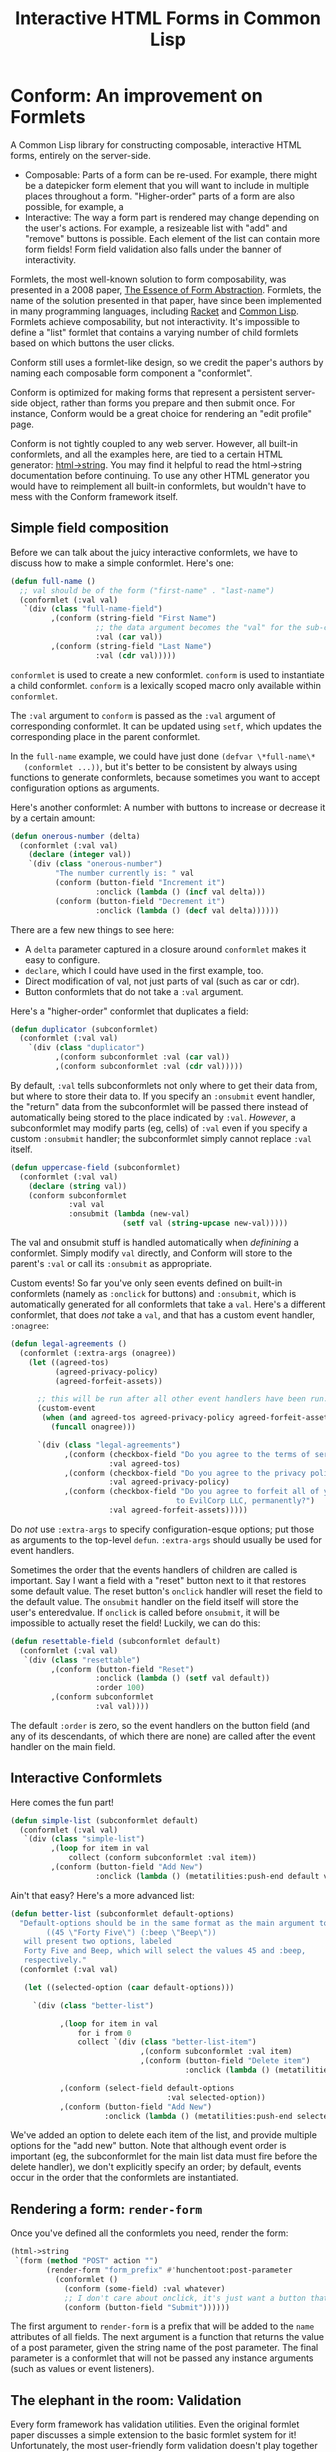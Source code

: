 #+TITLE: Interactive HTML Forms in Common Lisp

# * The Problem
#   I like server-side rendering. It doesn't piss off people who have JavaScript
#   disabled. I get to write less overall code. And, all the code I write can be
#   in true Common Lisp! But at the same time, I like to make websites that have
#   complex interactivity. The only option for me, then, is to make relatively
#   complex HTML <form>s. What do I mean by complex?
#   + The form contains lists, with buttons to add new items, remove existing
#     items, and reorder items. Other compound data types are not out of the
#     question either.
#   + The form checks the validity of each field (eg, max length, allowed
#     characters) and prints error messages when validation fails.
#   My main use case for these forms is to represent and update a large Lisp
#   object (which might be stored in memory, in a database, or anywhere). On
#   initial page load, the form fields are automatically filled out with the
#   existing contents of the object. When the form is submitted, the object is
#   updated based on the user's input.
# ** Idea 1: The PHP way
# ** Idea 2: "Forumla"
# ** Idea 3: Pseudo-events
#    Late at night, I thought back to the most common mistake that beginners make
#    when designing an HTML form: Verifying its validity in JavaScript. People
#    usually make this mistake before they have a strong understanding of the
#    client-server model of the web, so they don't understand that JavaScript can
#    be tampered with to disable the form validation.

#    My revelation though, came when thinking about /why/ beginners make this
#    mistake. Why is it many people's first instinct to verify forms on the
#    client side rather than the server? Because it's /easier/. The JavaScript
#    APIs for validating and modifying forms are a million times easier to use
#    than the two form handling ideas I described above. Verifying a form in
#    JavaScript is as simple as this:

#    #+BEGIN_SRC html
#    <input type="text" value="initial content" onchange="if (this.value.length > 20) this.value = this.value.slice(0,20)">
#    #+END_SRC
   
#    (though HTML5 provides attributes that actually would allow you to enforce
#    the length of the field without any JS at all).

#    After thinking this, I wanted to build a /pseudo-event-based form framework/
#    that makes verifying a form on the backend as easy as verifying a form on the
#    frontend. Here's a translation of the above input into what's possible with
#    Formula:
   
#    #+BEGIN_SRC lisp
#      (defformula max-length-input val (len)
#        (let ((err))
#          (render
#           (list
#            (when err
#              `(span (class "error") err))
#            (input-text val
#                        :onsubmit (lambda (new-val)
#                                    (if (> (length new-val) len)
#                                        (setf err (format nil "Max length: ~a" len))
#                                        (setf val new-val))))))))
#    #+END_SRC
   
#    ~val~ is a symbolic macro pointing to 
   
#    How can this possibly work, on the server side?
#    1. The ~with-formula~ body is evaluated. When an event handler is
#       encountered, it is evaluated if appropriate. The output HTML of this run
#       is discarded. The "value" of the form may have been updated.
#    2. The ~with-formula~ body is evaluated again, using the updated value from
#       the last run. This time, event handlers are ignored and the output HTML is
#       recorded.
   
#    There are two rules:
#    1. No side effects in ~render~ except in event handlers. (The body of
#       ~render~ is evaluated multiple times).
#    2. Event handlers do not "temporarily" add new fields. Put differently, the
#       value passed in must fully determine the fields present in the HTML
#       output.
      
#    The last restriction could probably be eased with a continuations library,
#    such as the one used in Weblocks, but keeping track of the environment across
#    multiple HTTP requests is a whole bag of worms I'm not going to get into.
   
#    Composition is trivial:
   
#    #+BEGIN_SRC lisp
#      (defvar *length-40-input* (max-length-input 40))

#      (defmacro full-name (val)
#        `(formula
#          (render
#           `(div ()
#                 "Please enter your first and last names:"
#                 ,()
#                 ,(max-length-input (cdr val) 40)))))
#    #+END_SRC
   
#    Defining a "base" element, namely ~input-text~:

#    #+BEGIN_SRC lisp
#      (defformula-raw input-text (val name-var post-alist &key onsubmit)
#        ;; the first form generates the output HTML from val and name-var.
#        ;; post-alist is not necessarily bound.
#        `((input (type "text" name ,(incf name-var) value ,val)))
#        ;; the second form evaluates event handlers. All lambda-list entries are
#        ;; bound.
#        (when-let ((new-val (getf post-alist (incf name-var))))
#          (funcall onsubmit new-val)))
#    #+END_SRC
   
#    Now, let's define a list, where each item can be an arbitrary formula:
   
#    #+BEGIN_SRC lisp
#      (defmacro deflistformula (name subformula)
#        (with-gensyms (val-var it-var)
#          `(defformula ,name ,val-var
#             (render
#              (loop for ,it-var in ,val-var
#                 append (,subformula))))))
#    #+END_SRC
   
#    #+BEGIN_SRC lisp
#      (defformify lengthed-field (val max-length)
#        (let ((err))
#          (with-formify
#              `(div ()
#                    ,(when err
#                       `(span (class "error") ,err))
#                    ,(f/child :main
#                              (text-field val (lambda (new-val)
#                                                (if (<= (length new-val) max-length)
#                                                    (setf val new-val)
#                                                    (setf err "Too long!")))))))))
#    #+END_SRC
   
#    #+BEGIN_SRC lisp
#      (defformify list-field ())
#    #+END_SRC
# * The big problems
# ** Order of event execution
#    Barely a problem, since we discovered that order is well-defined intuitively.

#    The events should be handled in either the order specified in the child
#    creation statement, the default order specified in the formifier itself, then
#    in the order the child formifiers were instantiated.G
# ** Sub-formifier state
#    Each formifier instantiates other formifiers. Sometimes, after submission, it
#    reorders existing formifiers, adds additional formifiers, or replaces a
#    formifier with another. In these cases, it's not obvious which new formifier
#    corresponds to each old formifier. The two possible solutions are requiring
#    the user to create formifiers outside of the render body, or providing a
#    unique id to each formifier so that if the user attempts to instantiate a
#    formifier with an id that was already used, the existing formifier is used.
#    The downside of this last technique is that, for example, replacing a
#    formifier in-place with a different formifier requires a different id.
   
#    Ids can be automatically generated much of the time: For child-data
#    formifiers, the data passed in (tested via eql), and for formifiers without
#    data, as an increasing integer. This works for, for example, shuffling a
#    list: If you shuffle ~val~, the list elements are still ~eql~ to the list
#    elements at the original position, so if the id is ~val~, the correct
#    formifier will be chosen for each one.
# *** Smart ID generation
#     When the data being passed in has meaningful reference equality (not number,
#     character, or symbol), we use that as the ID. Additionally, if the
#     subconformlet changes the object, we store an edge from the new value to the
#     old value to keep track of changing values.
    
#     When using smart ID generation, it's safe to use any symbol as custom IDs
#     for specific fields, since all other IDs will either be
#     reference-equality-able (not symbols) or they will be gensyms (when doing
#     the order thing).
# *** Wrappers
#     For a list:

#     #+BEGIN_SRC lisp
#       (defconformlet safe-list (subconformlet default-item) val
#         ;; wrap each item with cons
#         (let ((wrapped-val (mapcar #'list val)))
#           (with-conform ()
#             `((div ("list")
#                    ,(loop for item in wrapped-val
#                        collect `(div (class "list-item")
#                                      (conformlet subconformlet
#                                                  ;; data is the correct data, id has
#                                                  ;; meaningful reference equality.
#                                                  :data (car item) :id item)))
#                    ,(conformlet (button-field "Add New")
#                                 :id :add
#                                 :onclick (appendf wrapped-val (list default-item)))
#                    ,(conformlet (button-field "Shuffle")
#                                 :id :shuffle
#                                 :onclick (setf wrapped-val (shuffle wrapped-val)))))
#             ;; unwrap each item
#             (setf val (mapcar #'car wrapped-val)))))
#     #+END_SRC
# ** Passing formifiers as arguments
#    Shouldn't be a huge problem, although it might be necessary to make the
#    syntax more unwieldy in one place or another.
   
#    The "configurator" (toplevel function) takes whatever arguments the user
#    wants.

#    The "instantiator" (returned from the configurator) does not necessarily need
#    any arguments, but a data conformlet will take as arguments a) the data and
#    b) writer function to update the data.
   
#    An instantiated formifier must expose two methods:
#    + render: Called with an iterator which, when called, returns the next field
#      name.
#    + handle-events: Called with an iterator, which, when called, returns the
#      next post value.
# ** Parallel Structure: events vs updating the data
#    Why should the lowest-level text fields use an ~:onsubmit~ while the
#    higher-level formifiers update the ~val~ instead? We can ditch events and
#    just have everything update val. But then all formifiers are required to be
#    associated with data, and we can't just have a button with onclick, for
#    example. Alternately, everything can be events, and everything just passes
#    data up through onsubmit listeners. When do you call it, though? Do you
#    ~prog1~, returning the html and then calling the event handler afterwards? Or
#    a second form argument to ~defformify~ that is exclusively for calling
#    handlers?
   
#    Solution: Formifiers always call their onsubmit, and parents always register
#    it. But, "data formifiers" implicitly call onsubmit with ~val~ after all
#    other children event handlers have fired, and when the parent instantiates a
#    child using a "child data" statement, an automatic onsubmit handler is
#    generated that updates ~val~ with the argument passed to the event handler.
#    In this way, both children and parents can choose either a setf or
#    event-based way to pass around data interoperably.

* Conform: An improvement on Formlets
   A Common Lisp library for constructing composable, interactive HTML forms,
   entirely on the server-side.
   + Composable: Parts of a form can be re-used. For example, there might be a
     datepicker form element that you will want to include in multiple places
     throughout a form. "Higher-order" parts of a form are also possible, for
     example, a 
   + Interactive: The way a form part is rendered may change depending on the
     user's actions. For example, a resizeable list with "add" and "remove"
     buttons is possible. Each element of the list can contain more form fields!
     Form field validation also falls under the banner of interactivity.
   Formlets, the most well-known solution to form composability, was presented
   in a 2008 paper, [[https://links-lang.org/papers/formlets-essence.pdf][The Essence of Form Abstraction]]. Formlets, the name of the
   solution presented in that paper, have since been implemented in many
   programming languages, including [[https://docs.racket-lang.org/web-server/formlets.html][Racket]] and [[https://github.com/Inaimathi/formlets][Common Lisp]]. Formlets achieve
   composability, but not interactivity. It's impossible to define a "list"
   formlet that contains a varying number of child formlets based on which
   buttons the user clicks.

   Conform still uses a formlet-like design, so we credit the paper's authors by
   naming each composable form component a "conformlet".
   
   Conform is optimized for making forms that represent a persistent server-side
   object, rather than forms you prepare and then submit once. For instance,
   Conform would be a great choice for rendering an "edit profile" page.
   
   Conform is not tightly coupled to any web server. However, all built-in
   conformlets, and all the examples here, are tied to a certain HTML generator:
   [[https://gist.github.com/markasoftware/ab357f1b967b3f656d026e33fec3bc0e][html->string]]. You may find it helpful to read the html->string documentation
   before continuing. To use any other HTML generator you would have to
   reimplement all built-in conformlets, but wouldn't have to mess with the
   Conform framework itself.
** Simple field composition
   Before we can talk about the juicy interactive conformlets, we have to
   discuss how to make a simple conformlet. Here's one:

   #+BEGIN_SRC lisp
     (defun full-name ()
       ;; val should be of the form ("first-name" . "last-name")
       (conformlet (:val val)
        `(div (class "full-name-field")
              ,(conform (string-field "First Name")
                        ;; the data argument becomes the "val" for the sub-conformlet.
                        :val (car val))
              ,(conform (string-field "Last Name")
                        :val (cdr val)))))
   #+END_SRC
   
   ~conformlet~ is used to create a new conformlet. ~conform~ is used to
   instantiate a child conformlet. ~conform~ is a lexically scoped macro only
   available within ~conformlet~.
   
   The ~:val~ argument to ~conform~ is passed as the ~:val~ argument of
   corresponding conformlet. It can be updated using ~setf~, which updates the
   corresponding place in the parent conformlet.
   
   In the ~full-name~ example, we could have just done ~(defvar \*full-name\*
   (conformlet ...))~, but it's better to be consistent by always using
   functions to generate conformlets, because sometimes you want to accept
   configuration options as arguments.

   Here's another conformlet: A number with buttons to increase or decrease it
   by a certain amount:
   
   #+BEGIN_SRC lisp
     (defun onerous-number (delta)
       (conformlet (:val val)
         (declare (integer val))
         `(div (class "onerous-number")
               "The number currently is: " val
               (conform (button-field "Increment it")
                        :onclick (lambda () (incf val delta)))
               (conform (button-field "Decrement it")
                        :onclick (lambda () (decf val delta))))))
   #+END_SRC
   
   There are a few new things to see here:
   + A ~delta~ parameter captured in a closure around ~conformlet~ makes it easy
     to configure.
   + ~declare~, which I could have used in the first example, too.
   + Direct modification of val, not just parts of val (such as car or cdr).
   + Button conformlets that do not take a ~:val~ argument.
     
   Here's a "higher-order" conformlet that duplicates a field:

   #+BEGIN_SRC lisp
     (defun duplicator (subconformlet)
       (conformlet (:val val)
         `(div (class "duplicator")
               ,(conform subconformlet :val (car val))
               ,(conform subconformlet :val (cdr val)))))
   #+END_SRC

   By default, ~:val~ tells subconformlets not only where to get their data
   from, but where to store their data to. If you specify an ~:onsubmit~ event
   handler, the "return" data from the subconformlet will be passed there
   instead of automatically being stored to the place indicated by ~:val~.
   /However/, a subconformlet may modify parts (eg, cells) of ~:val~ even if you
   specify a custom ~:onsubmit~ handler; the subconformlet simply cannot replace
   ~:val~ itself.
   
   #+BEGIN_SRC lisp
     (defun uppercase-field (subconformlet)
       (conformlet (:val val)
         (declare (string val))
         (conform subconformlet
                  :val val
                  :onsubmit (lambda (new-val)
                              (setf val (string-upcase new-val)))))
   #+END_SRC
   
   The val and onsubmit stuff is handled automatically when /definining/ a
   conformlet. Simply modify ~val~ directly, and Conform will store to the
   parent's ~:val~ or call its ~:onsubmit~ as appropriate.
   
   Custom events! So far you've only seen events defined on built-in conformlets
   (namely as ~:onclick~ for buttons) and ~:onsubmit~, which is automatically
   generated for all conformlets that take a ~val~. Here's a different
   conformlet, that does /not/ take a ~val~, and that has a custom event
   handler, ~:onagree~:

   #+BEGIN_SRC lisp
     (defun legal-agreements ()
       (conformlet (:extra-args (onagree))
         (let ((agreed-tos)
               (agreed-privacy-policy)
               (agreed-forfeit-assets))

           ;; this will be run after all other event handlers have been run.
           (custom-event
            (when (and agreed-tos agreed-privacy-policy agreed-forfeit-assets)
              (funcall onagree)))

           `(div (class "legal-agreements")
                 ,(conform (checkbox-field "Do you agree to the terms of service?")
                           :val agreed-tos)
                 ,(conform (checkbox-field "Do you agree to the privacy policy?")
                           :val agreed-privacy-policy)
                 ,(conform (checkbox-field "Do you agree to forfeit all of your assets
                                          to EvilCorp LLC, permanently?")
                           :val agreed-forfeit-assets)))))
   #+END_SRC
   
   Do /not/ use ~:extra-args~ to specify configuration-esque options; put those
   as arguments to the top-level ~defun~. ~:extra-args~ should usually be used
   for event handlers.
   
   Sometimes the order that the events handlers of children are called is
   important. Say I want a field with a "reset" button next to it that restores
   some default value. The reset button's ~onclick~ handler will reset the field
   to the default value. The ~onsubmit~ handler on the field itself will store
   the user's enteredvalue. If ~onclick~ is called before ~onsubmit~, it will be
   impossible to actually reset the field! Luckily, we can do this:

   #+BEGIN_SRC lisp
     (defun resettable-field (subconformlet default)
       (conformlet (:val val)
        `(div (class "resettable")
              ,(conform (button-field "Reset")
                        :onclick (lambda () (setf val default))
                        :order 100)
              ,(conform subconformlet
                        :val val))))
   #+END_SRC
   
   The default ~:order~ is zero, so the event handlers on the button field (and
   any of its descendants, of which there are none) are called after the event
   handler on the main field.
** Interactive Conformlets
   Here comes the fun part!
   
   #+BEGIN_SRC lisp
     (defun simple-list (subconformlet default)
       (conformlet (:val val)
        `(div (class "simple-list")
              ,(loop for item in val
                  collect (conform subconformlet :val item))
              ,(conform (button-field "Add New")
                        :onclick (lambda () (metatilities:push-end default val))))))
   #+END_SRC
   
   Ain't that easy? Here's a more advanced list:
   
   #+BEGIN_SRC lisp
     (defun better-list (subconformlet default-options)
       "Default-options should be in the same format as the main argument to select-field. Eg:
             ((45 \"Forty Five\") (:beep \"Beep\"))
        will present two options, labeled
        Forty Five and Beep, which will select the values 45 and :beep,
        respectively."
       (conformlet (:val val)

        (let ((selected-option (caar default-options)))

          `(div (class "better-list")

                ,(loop for item in val
                    for i from 0
                    collect `(div (class "better-list-item")
                                  ,(conform subconformlet :val item)
                                  ,(conform (button-field "Delete item")
                                            :onclick (lambda () (metatilities:delete-item-at val i)))))

                ,(conform (select-field default-options
                                        :val selected-option))
                ,(conform (button-field "Add New")
                          :onclick (lambda () (metatilities:push-end selected-option val)))))))
   #+END_SRC
   
   We've added an option to delete each item of the list, and provide multiple
   options for the "add new" button. Note that although event order is important
   (eg, the subconformlet for the main list data must fire before the delete
   handler), we don't explicitly specify an order; by default, events occur in
   the order that the conformlets are instantiated.
** Rendering a form: ~render-form~
   Once you've defined all the conformlets you need, render the form:
   
   #+BEGIN_SRC lisp
     (html->string
      `(form (method "POST" action "")
             (render-form "form_prefix" #'hunchentoot:post-parameter
               (conformlet ()
                 (conform (some-field) :val whatever)
                 ;; I don't care about onclick, it's just want a button that will submit the form.
                 (conform (button-field "Submit"))))))
   #+END_SRC
   
   The first argument to ~render-form~ is a prefix that will be added to
   the ~name~ attributes of all fields. The next argument is a function that
   returns the value of a post parameter, given the string name of the post
   parameter. The final parameter is a conformlet that will not be passed any
   instance arguments (such as values or event listeners).
** The elephant in the room: Validation
   Every form framework has validation utilities. Even the original formlet
   paper discusses a simple extension to the basic formlet system for it!
   Unfortunately, the most user-friendly form validation doesn't play together
   nicely with interactive forms, so we have to make compromises.

   There are a few different ways to display the results of form validation. One
   is to display all validation failures at the top of the page. Another is to
   display validation failures right alongside the field that failed to
   validate. The latter approach is problematic in Conform; it breaks the
   important property that conformlets are pure functions of the ~val~ passed
   in: the error message should only be displayed when the field fails
   validation (during event handling), which means we need to store a boolean
   ~failed-validation-p~ somewhere. We can't store the boolean in ~val~ since
   it's not logically part of the conformlet's value (we don't want to return it
   to the parent conformlet). Keeping track of arbitrary local state for each
   conformlet is not trivial; each conformlet would need to keep track of "which
   is which" among their children conformlets. For example, if you re-order
   items of a list, you would need to somehow communicate that the conformlets
   were rearranged, not just that the ~val~ was rearranged. React (a JavaScript
   UI framework) has similar issues, and even their overengineered solution is
   often requires manual intervention when dealing with editable lists.

   Thus, the limit of Conform's validation is sad stuff like this:

   #+BEGIN_SRC lisp
     (defun verified-string (verifier error-text &rest string-field-args)
       (conformlet (:val val)
                   (conform (apply #'string-field string-field-args)
                            :val val
                            :onsubmit (lambda (new-val)
                                        (if (funcall verifier new-val)
                                            (setf val new-val)
                                            (push error-text *form-errors*))))))
   #+END_SRC
   
   You need some top level code to display the errors:

   #+BEGIN_SRC lisp
     ;; render-form dynamically binds *form-errors* to nil for us.
     (render-form "my-prefix" #'hunchentoot:post-parameter
       (conformlet ()
         `(form (method "POST" action "")
                ,(loop for error in *form-errors*
                    collect `(div (class "form-validation-error") ,error))
                (conform (some-other-conformlet) :val whatever))))
   #+END_SRC
   
   I think having only top-level errors is acceptable for a couple reasons:
   + If the form is especially large, people won't have to scroll through it to
     find where they made a mistake -- it's all at the top.
   + JavaScript can be used to perform preliminary client-side validation at the
     point of the error. While the big point of a server-side-only form
     framework is to avoid requiring JavaScript, there's nothing wrong with
     progressively enhancing the webpage with JS.
   + HTML5 supports a lot of form validation, even with JavaScript disabled,
     through attributes such as [[https://developer.mozilla.org/en-US/docs/Web/HTML/Element/input#attr-maxlength][maxlength]] and field types such as [[https://developer.mozilla.org/en-US/docs/Web/HTML/Element/input/url][url]], to help
     the user find errors before submitting.
** Other important stuff
*** Side effects
    The body of a ~conformlet~ form mustn't cause side effects. It's alright to
    have side effects in an event handler, however.
*** Order
    Each child conformlet is given an Order:
    1. Children with ~:order~ passed explicitly to ~conform~ are given the Order specified.
    2. Any child that does not have an explicit Order is given a default Order
       for that conformlet, specified using ~:order~ in the options argument of
       ~conformlet~.
    3. Any child that still does not have an Order is given an Order of zero.
    The events of the children are evaluated from least to greatest Order. If
    two children have the same Order, their event handlers are evaluated in the
    order the children were instantiated.
    
